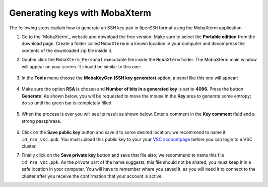 .. _generating keys mobaxterm:

##############################
Generating keys with MobaXterm
##############################

The following steps explain how to generate an SSH key pair in ``OpenSSH`` format
using the MobaXterm application.

#. Go to the `MobaXterm`_ website and download the free version. Make sure to
   select the **Portable edition** from the download page. Create a folder
   called ``MobaXterm`` in a known location in your computer and decompress the
   contents of the downloaded zip file inside it.

#. Double click the ``MobaXterm_Personal`` executable file inside the
   ``MobaXterm`` folder.
   The MobaXterm main window will appear on your screen. It should be similar to this one:

   .. _mobaxterm-main-window-sshkey:
   .. figure:: access_using_mobaxterm/mobaxterm_main_window.png
      :alt: mobaxterm main

#. In the **Tools** menu choose the **MobaKeyGen (SSH key generator)** option,
   a panel like this one will appear:

   .. _mobaxterm-sshkey-generator:
   .. figure:: generating_keys_with_mobaxterm/mobaxterm_sshkey_generator.png
      :alt: mobaxterm ssh key generator


#. Make sure the option **RSA** is chosen and **Number of bits in a generated
   key** is set to **4096**. Press the button **Generate**. As shown below,
   you will be requested to move the mouse in the **Key** area to generate some
   entropy; do so until the green bar is completely filled.

   .. _mobaxterm-sshkey-entropy:
   .. figure:: generating_keys_with_mobaxterm/mobaxterm_sshkey_entropy.png
      :alt: mobaxterm ssh key entropy

#. When the process is over you will see its result as shown below. Enter a
   comment in the **Key comment** field and a strong passphrase.

   .. _mobaxterm-sshkey-passphrase:
   .. figure:: generating_keys_with_mobaxterm/mobaxterm_sshkey_passphrase.png
      :alt: mobaxterm ssh key passphrase

#. Click on the **Save public key** button and save it to some desired
   location; we recommend to name it ``id_rsa_vsc.pub``. You must upload this public key to your
   your `VSC accountpage <https://account.vscentrum.be>`__ before you can login to a VSC cluster.

#. Finally click on the **Save private key** button and save that file also;
   we recommend to name this file ``id_rsa_vsc.ppk``. As the *private* part of
   the name suggests, this file should not be shared, you must keep it in a safe
   location in your computer.
   You will have to remember where you saved it, as you will need it to
   connect to the cluster after you receive the confirmation that your account
   is active.

